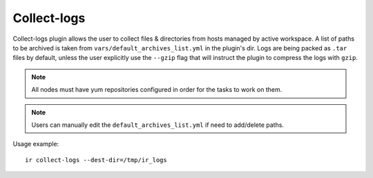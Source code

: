 .. highlight:: plain

Collect-logs
============
Collect-logs plugin allows the user to collect files & directories from hosts
managed by active workspace. A list of paths to be archived is taken from
``vars/default_archives_list.yml`` in the plugin's dir. Logs are being
packed as ``.tar`` files by default, unless the user explicitly use the
``--gzip`` flag that will instruct the plugin to compress the logs with ``gzip``.

.. note:: All nodes must have yum repositories configured in order for the tasks to work on them.

.. note:: Users can manually edit the ``default_archives_list.yml`` if need to add/delete paths.

Usage example::

    ir collect-logs --dest-dir=/tmp/ir_logs
